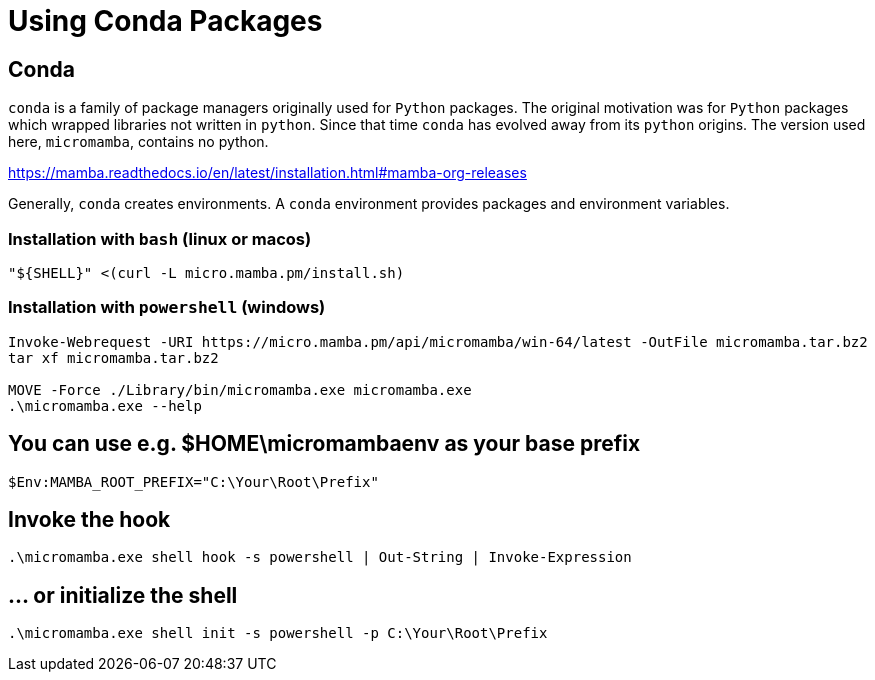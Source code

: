 = Using Conda Packages 

:description: This document describes how to set up a `conda` environment for `clang-tutor` development. 
:sectanchors: 
:url-repo: https://github.com/banach-space/clang-tutor/docs/conda.adoc

== Conda

`conda` is a family of package managers originally used for `Python` packages.
The original motivation was for `Python` packages which 
wrapped libraries not written in `python`.
Since that time `conda` has evolved away from its `python` origins.
The version used here, `micromamba`, contains no python. 

https://mamba.readthedocs.io/en/latest/installation.html#mamba-org-releases

Generally, `conda` creates environments.
A `conda` environment provides packages and environment variables.

=== Installation with `bash` (linux or macos)

[source,bash]
----
"${SHELL}" <(curl -L micro.mamba.pm/install.sh)
----

=== Installation with `powershell` (windows)

[source,powershell]
----
Invoke-Webrequest -URI https://micro.mamba.pm/api/micromamba/win-64/latest -OutFile micromamba.tar.bz2
tar xf micromamba.tar.bz2

MOVE -Force ./Library/bin/micromamba.exe micromamba.exe
.\micromamba.exe --help
----

== You can use e.g. $HOME\micromambaenv as your base prefix

[source,powershell]
----
$Env:MAMBA_ROOT_PREFIX="C:\Your\Root\Prefix"
----

== Invoke the hook
[source,powershell]
----
.\micromamba.exe shell hook -s powershell | Out-String | Invoke-Expression
----

== ... or initialize the shell
[source,powershell]
----
.\micromamba.exe shell init -s powershell -p C:\Your\Root\Prefix
----



